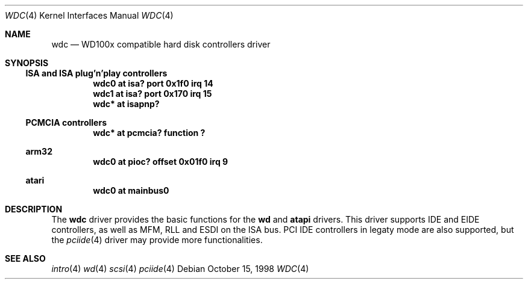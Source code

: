 .\"	$NetBSD: wdc.4,v 1.3 1999/03/16 01:19:19 garbled Exp $
.\"
.\" Copyright (c) 1998 Manuel Bouyer.
.\"
.\" Redistribution and use in source and binary forms, with or without
.\" modification, are permitted provided that the following conditions
.\" are met:
.\" 1. Redistributions of source code must retain the above copyright
.\"    notice, this list of conditions and the following disclaimer.
.\" 2. Redistributions in binary form must reproduce the above copyright
.\"    notice, this list of conditions and the following disclaimer in the
.\"    documentation and/or other materials provided with the distribution.
.\" 3. All advertising materials mentioning features or use of this software
.\"    must display the following acknowledgement:
.\"	This product includes software developed by the University of
.\"	California, Berkeley and its contributors.
.\" 4. Neither the name of the University nor the names of its contributors
.\"    may be used to endorse or promote products derived from this software
.\"    without specific prior written permission.
.\"
.\" THIS SOFTWARE IS PROVIDED BY THE REGENTS AND CONTRIBUTORS ``AS IS'' AND
.\" ANY EXPRESS OR IMPLIED WARRANTIES, INCLUDING, BUT NOT LIMITED TO, THE
.\" IMPLIED WARRANTIES OF MERCHANTABILITY AND FITNESS FOR A PARTICULAR PURPOSE
.\" ARE DISCLAIMED.  IN NO EVENT SHALL THE REGENTS OR CONTRIBUTORS BE LIABLE
.\" FOR ANY DIRECT, INDIRECT, INCIDENTAL, SPECIAL, EXEMPLARY, OR CONSEQUENTIAL
.\" DAMAGES (INCLUDING, BUT NOT LIMITED TO, PROCUREMENT OF SUBSTITUTE GOODS
.\" OR SERVICES; LOSS OF USE, DATA, OR PROFITS; OR BUSINESS INTERRUPTION)
.\" HOWEVER CAUSED AND ON ANY THEORY OF LIABILITY, WHETHER IN CONTRACT, STRICT
.\" LIABILITY, OR TORT (INCLUDING NEGLIGENCE OR OTHERWISE) ARISING IN ANY WAY
.\" OUT OF THE USE OF THIS SOFTWARE, EVEN IF ADVISED OF THE POSSIBILITY OF
.\" SUCH DAMAGE.
.\"

.Dd October 15, 1998
.Dt WDC 4
.Os
.Sh NAME
.Nm wdc
.Nd WD100x compatible hard disk controllers driver
.Sh SYNOPSIS
.Ss ISA and ISA plug'n'play controllers
.Cd "wdc0 at isa? port 0x1f0 irq 14"
.Cd "wdc1 at isa? port 0x170 irq 15"
.Cd "wdc* at isapnp?"
.Ss PCMCIA controllers
.Cd "wdc* at pcmcia? function ?"
.Ss arm32
.Cd "wdc0 at pioc? offset 0x01f0 irq 9"
.Ss atari
.Cd "wdc0 at mainbus0"
.Sh DESCRIPTION
The
.Nm wdc
driver provides the basic functions for the
.Nm wd
and
.Nm atapi
drivers. This driver supports IDE and EIDE controllers, as well as MFM, RLL
and ESDI on the ISA bus. PCI IDE controllers in legaty mode are also supported,
but the
.Xr pciide 4
driver may provide more functionalities.
.Sh SEE ALSO
.Xr intro 4
.Xr wd 4
.Xr scsi 4
.Xr pciide 4
